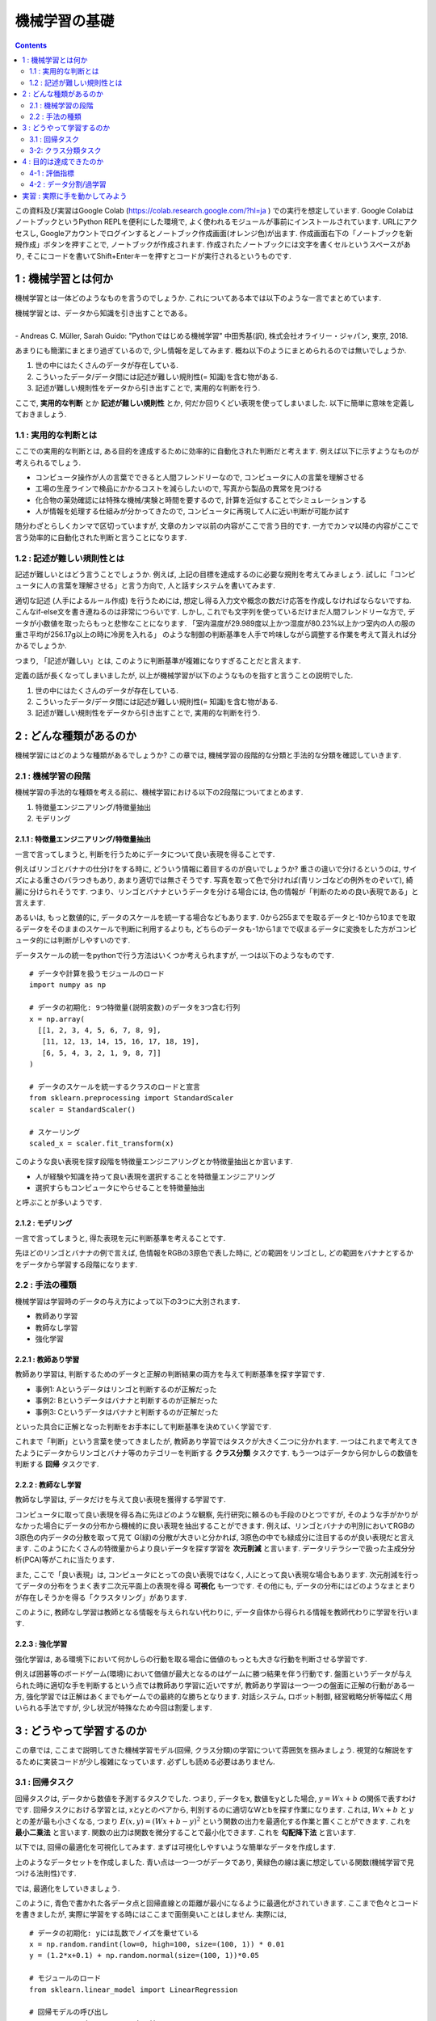 =====================
機械学習の基礎
=====================

.. contents::
   :depth: 2


この資料及び実習はGoogle Colab (https://colab.research.google.com/?hl=ja ) での実行を想定しています.
Google ColabはノートブックというPython REPLを便利にした環境で,
よく使われるモジュールが事前にインストールされています.
URLにアクセスし, Googleアカウントでログインするとノートブック作成画面(オレンジ色)が出ます.
作成画面右下の「ノートブックを新規作成」ボタンを押すことで, ノートブックが作成されます.
作成されたノートブックには文字を書くセルというスペースがあり,
そこにコードを書いてShift+Enterキーを押すとコードが実行されるというものです.

1 : 機械学習とは何か
======================

機械学習とは一体どのようなものを言うのでしょうか.
これについてある本では以下のような一言でまとめています.

| 機械学習とは、データから知識を引き出すことである。
|
| - Andreas C. Müller, Sarah Guido: "Pythonではじめる機械学習" 中田秀基(訳), 株式会社オライリー・ジャパン, 東京, 2018.

あまりにも簡潔にまとまり過ぎているので, 少し情報を足してみます.
概ね以下のようにまとめられるのでは無いでしょうか.

1. 世の中にはたくさんのデータが存在している.
2. こういったデータ/データ間には記述が難しい規則性(= 知識)を含む物がある.
3. 記述が難しい規則性をデータから引き出すことで, 実用的な判断を行う.

ここで,  **実用的な判断** とか **記述が難しい規則性** とか, 何だか回りくどい表現を使ってしまいました.
以下に簡単に意味を定義しておきましょう.

1.1 : 実用的な判断とは
-----------------------

ここでの実用的な判断とは, ある目的を達成するために効率的に自動化された判断だと考えます.
例えば以下に示すようなものが考えられるでしょう.

.. image:: img/machine_learning_purpose.png
   :scale: 40%

- コンピュータ操作が人の言葉でできると人間フレンドリーなので,
  コンピュータに人の言葉を理解させる
- 工場の生産ラインで検品にかかるコストを減らしたいので,
  写真から製品の異常を見つける
- 化合物の薬効確認には特殊な機械/実験と時間を要するので,
  計算を近似することでシミュレーションする
- 人が情報を処理する仕組みが分かってきたので,
  コンピュータに再現して人に近い判断が可能か試す

随分わざとらしくカンマで区切っていますが,
文章のカンマ以前の内容がここで言う目的です.
一方でカンマ以降の内容がここで言う効率的に自動化された判断と言うことになります.

1.2 : 記述が難しい規則性とは
----------------------------------------------

記述が難しいとはどう言うことでしょうか.
例えば, 上記の目標を達成するのに必要な規則を考えてみましょう.
試しに「コンピュータに人の言葉を理解させる」と言う方向で, 人と話すシステムを書いてみます.

.. code-block:: python
	:caption: dora.py

	import random

	def dora(text):

	    if "初めまして" == text:
		reply = "僕ドラです。"

	    elif "こんにちは" in text:
		reply = "こんにちは。"

	    elif "こんばんは" in text:
		options = ["こんばんは。", "こんばんわ。", "今晩は。"]
		reply =  random.choice(options)

	    else:
		reply =  "すみません、よくわかりません。"

	    return reply

	input_text = "青色たぬき!"
	print(dora(input_text))


適切な記述 (人手によるルール作成) を行うためには,
想定し得る入力文や概念の数だけ応答を作成しなければならないですね.
こんなif-else文を書き連ねるのは非常につらいです.
しかし, これでも文字列を使っているだけまだ人間フレンドリーな方で,
データが小数値を取ったらもっと悲惨なことになります.
「室内温度が29.989度以上かつ湿度が80.23%以上かつ室内の人の服の重さ平均が256.17g以上の時に冷房を入れる」
のような制御の判断基準を人手で吟味しながら調整する作業を考えて貰えれば分かるでしょうか.


つまり, 「記述が難しい」とは, このように判断基準が複雑になりすぎることだと言えます.



定義の話が長くなってしまいましたが,
以上が機械学習が以下のようなものを指すと言うことの説明でした.

1. 世の中にはたくさんのデータが存在している.
2. こういったデータ/データ間には記述が難しい規則性(= 知識)を含む物がある.
3. 記述が難しい規則性をデータから引き出すことで, 実用的な判断を行う.



2 : どんな種類があるのか
================================================

機械学習にはどのような種類があるでしょうか?
この章では, 機械学習の段階的な分類と手法的な分類を確認していきます.

2.1 : 機械学習の段階
------------------------

機械学習の手法的な種類を考える前に、機械学習における以下の2段階についてまとめます.

1. 特徴量エンジニアリング/特徴量抽出
2. モデリング

2.1.1 : 特徴量エンジニアリング/特徴量抽出
~~~~~~~~~~~~~~~~~~~~~~~~~~~~~~~~~~~~~~~~~~~~~~~~~~~~~~~~~~~~~~~~~~~~~~~~

一言で言ってしまうと, 判断を行うためにデータについて良い表現を得ることです.

例えばリンゴとバナナの仕分けをする時に, どういう情報に着目するのが良いでしょうか?
重さの違いで分けるというのは, サイズによる重さのバラつきもあり, あまり適切では無さそうです.
写真を取って色で分ければ(青リンゴなどの例外をのぞいて), 綺麗に分けられそうです.
つまり、リンゴとバナナというデータを分ける場合には, 色の情報が「判断のための良い表現である」と言えます.

.. image:: img/fruits.png
   :scale: 40%

あるいは, もっと数値的に, データのスケールを統一する場合などもあります.
0から255までを取るデータと-10から10までを取るデータをそのままのスケールで判断に利用するよりも,
どちらのデータも-1から1までで収まるデータに変換をした方がコンピュータ的には判断がしやすいのです.

.. image:: img/feature_engineering.png
   :scale: 50%

データスケールの統一をpythonで行う方法はいくつか考えられますが, 一つは以下のようなものです. ::

  # データや計算を扱うモジュールのロード
  import numpy as np

  # データの初期化: 9つ特徴量(説明変数)のデータを3つ含む行列
  x = np.array(
    [[1, 2, 3, 4, 5, 6, 7, 8, 9],
     [11, 12, 13, 14, 15, 16, 17, 18, 19],
     [6, 5, 4, 3, 2, 1, 9, 8, 7]]
  )

  # データのスケールを統一するクラスのロードと宣言
  from sklearn.preprocessing import StandardScaler
  scaler = StandardScaler()

  # スケーリング
  scaled_x = scaler.fit_transform(x)


このような良い表現を探す段階を特徴量エンジニアリングとか特徴量抽出とか言います.

- 人が経験や知識を持って良い表現を選択することを特徴量エンジニアリング
- 選択すらもコンピュータにやらせることを特徴量抽出

と呼ぶことが多いようです.


2.1.2 : モデリング
~~~~~~~~~~~~~~~~~~~~~~~

一言で言ってしまうと, 得た表現を元に判断基準を考えることです.

先ほどのリンゴとバナナの例で言えば, 色情報をRGBの3原色で表した時に,
どの範囲をリンゴとし, どの範囲をバナナとするかをデータから学習する段階になります.

.. image:: img/modeling.png
   :scale: 40%


2.2 : 手法の種類
------------------------

機械学習は学習時のデータの与え方によって以下の3つに大別されます.

- 教師あり学習
- 教師なし学習
- 強化学習

2.2.1 : 教師あり学習
~~~~~~~~~~~~~~~~~~~~~~~~

教師あり学習は, 判断するためのデータと正解の判断結果の両方を与えて判断基準を探す学習です.

- 事例1: Aというデータはリンゴと判断するのが正解だった
- 事例2: Bというデータはバナナと判断するのが正解だった
- 事例3: Cというデータはバナナと判断するのが正解だった

といった具合に正解となった判断をお手本にして判断基準を決めていく学習です.

これまで「判断」という言葉を使ってきましたが, 教師あり学習ではタスクが大きく二つに分かれます.
一つはこれまで考えてきたようにデータからリンゴとバナナ等のカテゴリーを判断する **クラス分類** タスクです.
もう一つはデータから何かしらの数値を判断する **回帰** タスクです.


2.2.2 : 教師なし学習
~~~~~~~~~~~~~~~~~~~~~~~~~

教師なし学習は, データだけを与えて良い表現を獲得する学習です.

コンピュータに取って良い表現を得る為に先ほどのような観察, 先行研究に頼るのも手段のひとつですが,
そのような手がかりがなかった場合にデータの分布から機械的に良い表現を抽出することができます.
例えば、リンゴとバナナの判別においてRGBの3原色の内データの分散を取って見て
G(緑)の分散が大きいと分かれば, 3原色の中でも緑成分に注目するのが良い表現だと言えます.
このようにたくさんの特徴量からより良いデータを探す学習を **次元削減** と言います.
データリテラシーで扱った主成分分析(PCA)等がこれに当たります.

また, ここで「良い表現」は, コンピュータにとっての良い表現ではなく, 人にとって良い表現な場合もあります.
次元削減を行ってデータの分布をうまく表す二次元平面上の表現を得る **可視化** も一つです.
その他にも, データの分布にはどのようなまとまりが存在しそうかを得る「クラスタリング」があります.

.. image:: img/visualizing.png
   :scale: 50%

このように, 教師なし学習は教師となる情報を与えられない代わりに,
データ自体から得られる情報を教師代わりに学習を行います.

2.2.3 : 強化学習
~~~~~~~~~~~~~~~~~~~~~~~~~~

強化学習は, ある環境下において何かしらの行動を取る場合に価値のもっとも大きな行動を判断させる学習です.

例えば囲碁等のボードゲーム(環境)において価値が最大となるのはゲームに勝つ結果を伴う行動です.
盤面というデータが与えられた時に適切な手を判断するという点では教師あり学習に近いですが,
教師あり学習は一つ一つの盤面に正解の行動がある一方,
強化学習では正解はあくまでもゲームでの最終的な勝ちとなります.
対話システム, ロボット制御, 経営戦略分析等幅広く用いられる手法ですが, 少し状況が特殊なため今回は割愛します.

3 : どうやって学習するのか
==============================

この章では, ここまで説明してきた機械学習モデル(回帰, クラス分類)の学習について雰囲気を掴みましょう.
視覚的な解説をするために実装コードが少し複雑になっています. 必ずしも読める必要はありません.

3.1 : 回帰タスク
-----------------------------

回帰タスクは, データから数値を予測するタスクでした.
つまり, データをx, 数値をyとした場合, :math:`y=Wx+b` の関係で表すわけです.
回帰タスクにおける学習とは, xとyとのペアから, 判別するのに適切なWとbを探す作業になります.
これは, :math:`Wx+b` と :math:`y` との差が最も小さくなる,
つまり :math:`E(x, y) = (Wx+b-y)^2` という関数の出力を最適化する作業と置くことができます.
これを **最小二乗法** と言います.
関数の出力は関数を微分することで最小化できます.
これを **勾配降下法** と言います.

以下では, 回帰の最適化を可視化してみます.
まずは可視化しやすいような簡単なデータを作成します.

.. code-block:: python
   :caption: init_toy_data_regression.py

   import jax.numpy as np
   from jax import random
   import matplotlib.pyplot as plt

   key = random.PRNGKey(0)

   def true_func(x):
     """データの裏に想定したい関数
     y = 1.2x + 0.1 とする."""
     y = 1.2*x + 0.1
     return y

   def init_toy_data(shape):
     """擬似的なデータを作る.
     学習データのため, yの値に少しだけノイズを乗せる."""
     x = random.randint(key, shape, 0, 100) * 0.01
     y = true_func(x)
     noise = random.normal(key, y.shape) * 0.05
     y = y + noise
     return x, y

   x, y = init_toy_data((100, 1))
   plt.scatter(x, y)
   plt.plot(x, true_func(x), color='y')
   plt.xlabel("Explanatory")
   plt.ylabel("Objective")
   plt.savefig('toy_data_regression.png')


.. image:: img/toy_data_regression.png
   :scale: 90%


上のようなデータセットを作成しました.
青い点は一つ一つがデータであり, 黄緑色の線は裏に想定している関数(機械学習で見つける法則性)です.

では, 最適化をしていきましょう.

.. code-block:: python
   :caption: fit_linear_regression.py

   import copy
   import jax.numpy as np
   from jax import random, grad, jit
   import matplotlib.pyplot as plt
   import matplotlib.animation as animation
   from init_toy_data import true_func, init_toy_data

   x, y = init_toy_data((100, 1))
   key = random.PRNGKey(0)

   # 最適化の定数と回帰モデルのパラメータ
   epochs = 100
   data_size = len(x)
   batch_size = 32
   if data_size % batch_size == 0:
     iteration = data_size // batch_size
   else:
     iteration = data_size // batch_size + 1
   learning_rate = 0.7

   params = {"W": random.normal(key, (1, 1)), "b": np.array([0.])}
   params_history = [copy.deepcopy(params)]

   def predict(params, x):
     """回帰モデルの予測関数"""
     y = np.dot(x, params["W"]) + params["b"]
     return y

   def calc_loss(params, x, y_true):
     """最適化をすべき損失関数"""
     y_pred = predict(params, x)
     diff = y_true - y_pred
     loss = np.mean(diff**2)
     return loss

   # 損失関数を自動的に微分する
   grad_func = jit(grad(calc_loss))

   # 最適化処理
   for e in range(epochs):
     for i in range(iteration):
       start = batch_size * i
       end = min(batch_size*(i+1), len(y))
       bx = x[start:end]
       by = y[start:end]

       loss = calc_loss(params, bx, by)
       grads = grad_func(params, bx, by)
       for k in params.keys():
         params[k] -= learning_rate * loss * grads[k]

     params_history.append(copy.deepcopy(params))

   # gif画像の描画
   fig = plt.figure()
   ax = fig.add_subplot(1, 1, 1)
   def update_func(i):
     ax.clear()

     ax.scatter(x, y)
     ax.plot(x, true_func(x), color='y')
     ax.plot(x, predict(params_history[i], x), color='r')
     ax.set_xlabel('Explanatory')
     ax.set_ylabel('Objective')

   ani = animation.FuncAnimation(fig, update_func, frames=101, interval=100, repeat=True)
   ani.save("fit_linear_regression.gif", writer="imagemagick")


.. image:: img/fit_linear_regression.gif
   :scale: 90%

このように, 青色で書かれた各データ点と回帰直線との距離が最小になるように最適化がされていきます.
ここまで色々とコードを書きましたが, 実際に学習をする時にはここまで面倒臭いことはしません.
実際には, ::

  # データの初期化: yには乱数でノイズを乗せている
  x = np.random.randint(low=0, high=100, size=(100, 1)) * 0.01
  y = (1.2*x+0.1) + np.random.normal(size=(100, 1))*0.05

  # モジュールのロード
  from sklearn.linear_model import LinearRegression

  # 回帰モデルの呼び出し
  regressor = LinearRegression()

  # 回帰モデルの最適化(xは説明変数, yは目的変数です)
  regressor.fit(x, y)

  # 回帰モデルの推論
  model.predict(x)

  # モデルの係数(Wx+bのWとb)
  print(model.coef_, model.intercept_)


とやるだけで済んでしまいます.


3-2: クラス分類タスク
-----------------------------

クラス分類タスクは, データからデータの属するカテゴリーを予測するタスクでした.
より正確にはカテゴリーそのものを返すよりも, カテゴリーに属するかどうかの確率を求めるタスクです.
データxが起きた時に, それがあるカテゴリーに属する確率は :math:`p(y|x)` として表すことができます.
このような考え方を条件付き確率と言います.
後はデータがカテゴリーに属する場合は :math:`p(y|x)` を大きくし, 属さない場合は小さくして最適化を行います.

回帰タスクとの違いは大きく以下の2点になります.

- 回帰タスクでは予測数値をそのまま出力するが, クラス分類では1から0までの確率を出力する.
- 正解データと予測の差を求める場合に, 回帰タスクでは **最小二乗法** という考え方を用いたが,
  クラス分類では **最尤法** と呼ばれる考え方を用いる.

その他 **勾配降下法** を用いて最適化を行う点などは基本的に同じとなります.

まずは回帰と同様, 簡単なデータを作成しましょう.

.. code-block:: python
   :caption: init_toy_data_classification.py

   import jax.numpy as np
   from jax import random
   import matplotlib.pyplot as plt

   x = np.array([[1.5, 1.4, 1.7, 1.6, 2., 0.8, 0.6, 0.5, 0.3, 0.1],
                 [1.5, 1.3, 1.2, 1.1, 1.6, 0.3, 0.5, 0.7, 0.9, 0.8]]).T
   y = np.array([0, 0, 0, 0, 0, 1, 1, 1, 1, 1])[..., None]
   plt.scatter(x[:5, 0], x[:5, 1], color='r')
   plt.scatter(x[5:, 0], x[5:, 1], color='b')
   plt.xlabel('Score 1')
   plt.ylabel('Score 2')
   plt.savefig('toy_data_classification.png')


.. image:: img/toy_data_classification.png
   :scale: 90%

このように, 色の違い(=カテゴリーの違い)によって隔てられたデータを作りました.
それでは, このデータに対してクラス分類の最適化が行われる流れを可視化してみましょう.

.. code-block:: python
   :caption: fit_linear_classification.py

   # 最適化の定数と回帰モデルのパラメータ
   epochs = 100
   data_size = len(x)
   batch_size = 10
   if data_size % batch_size == 0:
     iteration = data_size // batch_size
   else:
     iteration = data_size // batch_size + 1
   learning_rate = 2.
   params = {"W": random.normal(key, (2, 1)), "b": np.array([0.])}
   params_history = [copy.deepcopy(params)]

   def sigmoid(x):
     """シグモイド関数
     モデルの出力を確率にする"""
     return 0.5 * (np.tanh(x / 2) + 1)

   def predict(params, x):
     """クラス分類モデルの予測関数"""
     y = np.dot(x, params["W"]) + params["b"]
     y = sigmoid(y)
     return y

   def calc_loss(params, x, y_true):
     """最適化をすべき損失関数"""
     y_pred = predict(params, x)
     true_diff = y_pred * y_true
     false_diff = (1-y_pred) * (1-y_true)
     loss = true_diff + false_diff
     return -np.mean(loss)

   # 損失関数を自動的に微分する関数
   grad_func = jit(grad(calc_loss))

   # 最適化処理
   for e in range(epochs):
     for i in range(iteration):
       start = batch_size * i
       end = min(batch_size*(i+1), len(y))
       bx = x[start:end]
       by = y[start:end]

       loss = calc_loss(params, bx, by)
       grads = grad_func(params, bx, by)
       for k in params.keys():
         params[k] -= learning_rate * loss * grads[k]

     params_history.append(copy.deepcopy(params))

   # gif画像の描画
   fig = plt.figure()
   ax = fig.add_subplot(1, 1, 1)
   x_label = np.linspace(np.min(x[:, 0]), np.max(x[:, 0]), 100)

   def update_func(i):
     ax.clear()

     params = params_history[i]
     y_label = -params['b']/params['W'][1]-params['W'][0]/params['W'][1]*x_label

     ax.scatter(x[:5, 0], x[:5, 1], color='g')
     ax.scatter(x[5:, 0], x[5:, 1], color='b')
     ax.plot(x_label, y_label, color='r')
     ax.set_xlim(0., 2.3)
     ax.set_ylim(0., 2.0)
     ax.set_xlabel('Score 1')
     ax.set_ylabel('Score 2')

   ani = animation.FuncAnimation(fig, update_func, frames=len(params_history), interval=100, repeat=True)
   ani.save("fit_linear_classification.gif", writer="imagemagick")


.. image:: img/fit_linear_classification.gif
   :scale: 90%


以上のコードも, 回帰の時と同様数行のコードで表せます. ::

   # データの初期化
   x = np.array([[1.5, 1.4, 1.7, 1.6, 2., 0.8, 0.6, 0.5, 0.3, 0.1],
                 [1.5, 1.3, 1.2, 1.1, 1.6, 0.3, 0.5, 0.7, 0.9, 0.8]]).T
   y = np.array([0, 0, 0, 0, 0, 1, 1, 1, 1, 1])[..., None]

   # モジュールのロード
   from sklearn.linear_model import LogisticRegression

   # クラス分類モデルの読み込み
   model = LogisticRegression()

   # クラス分類モデルの学習
   model.fit(x, y)

   # クラス分類モデルの推論
   model.predict(x)

   # モデルの係数(Wx+bのWとb)
   print(model.coef_, model.intercept_)



4 : 目的は達成できたのか
==============================

4-1 : 評価指標
---------------------

機械学習で重要なことは, 実用に耐え得る判断ができるかどうかです.
では, 実用に耐え得るかどうかはどのようにして評価するのでしょうか?
これまで見てきたように, 基本的にデータから経験的に知識を獲得する機械学習は,
判断の根拠などが曖昧になることも少なくありません.
そこで, 評価においても学習同様データを利用した評価が考えられます.

回帰タスクであれば, 学習同様に予測値と正解値との誤差を図ることで,
予測がどの程度正確であるか測ることができます.
ある予測値に対して, 平均的にどの程度の誤差が発生するかが分かれば解釈しやすいでしょう. ::

  import numpy as np
  from sklearn.metrics import mean_absolute_error, mean_squared_error

  y_pred = np.array([0.1, 0.2, 0.3, 0.4, 0.5])
  y_true = np.array([0.2, 0.2, 0.3, 0.5, 0.6])

  # 平均的にどの程度誤差が発生するか計算している
  # 標準偏差と平均偏差の違いのように(外れ値に頑健にするか否か),
  # 距離を差の二乗とするか, 差の絶対値とするかでsquaredとabsoluteが違う

  mae = mean_absolute_error(y_true, y_pred)
  mse = mean_squared_error(y_true, y_pred)

一方で, クラス分類タスクの場合はどうでしょうか?
どれだけ間違えずにクラスを予測できるかで測れるのではないでしょうか.
ただし, クラス分類の間違え方には種類があります.

.. image:: img/confusion_matrix.png
   :scale: 40%

このような表を混合行列(Confusion Matrix)と呼びます.
これらの間違いは, 適用先の分野などによって重要性が異なります.

.. math::

   Accuracy = \frac {TP+TN} {TP+FN+FP+TN}

   Recall = \frac {TP} {TP+FN}

   Precision = \frac {TP} {TP+FP}

   F1 Score = \frac {Recall*Precision} {Recall+Precision}


最も一般的なのはAccuracyですが, どの間違い/正解に重きをおくかによって様々な評価方法があります.
Recallは「本来Positiveと判断すべきものの内, Positiveと判断できたものの率」を表し,
Precisionは「Positiveと判断してしまったものの内, Positiveと判断できたものの率」を表します. ::

  from sklearn.metrics import classification_report, confusion_matrix
  y_true = np.array([1, 1, 1, 1, 1, 1, 1, 1, 1, 0])
  y_pred = np.array([1, 1, 1, 1, 1, 1, 1, 1, 1, 1])

  # 混合行列の取得
  print(confusion_matrix(y_true, y_pred))

  # accuracy, recall, precisionなどの結果要約
  print(classification_report(y_true, y_pred))


4-2 : データ分割/過学習
----------------------------

機械学習モデルの評価時には, もう一点データ分割のことを考えなければいけません.
学習に使ったデータは, 当然それに合わせて最適化されているので精度が高めに出ます.
そのため, 学習に使う(Train)データと評価に使う(Test)データを分けなければリークとなってしまいます. ::

  from sklearn.model_selection import train_test_split

  dataset = np.array([0, 1, 2, 3, 4, 5, 6, 7, 8, 9])

  # データをシャッフルしてテストサイズが全体の10%となるように分ける
  train, test = train_test_split(dataset, test_size=0.1)


上記の例は単純な分割ですが, より厳密な評価を行うためには,
データセットの分け方までこだわる必要があります.

.. image:: img/evaluate.png
   :scale: 40%


また, 機械学習モデルはモデルの学習に関わる色々な値を変更しながら精度の向上を目指します.
最終的には一番良いモデルを選択するわけですが,
選択するための評価をする時に, 検証(Validation)用データセットを新たに分割することが基本です.
モデル選択は学習の一部のため評価が必要でも, Testデータに手を付けるわけにはいかないわけです.


実習 : 実際に手を動かしてみよう
============================================================

Google Colab (https://colab.research.google.com/?hl=ja ) で実際にcsvデータを使ってクラス分類をしてみましょう.

データの読み込みにはpandasというモジュールを使います ::

  import pandas as pd

  # データフレームという物にデータを入れています.
  # Rでデータを扱う時の表にまとまったデータ構造に近いです.
  # `df`の部分までをColabの一つのセルに入れて実行してみましょう, 綺麗な表が出るはずです.

  df = pd.read_csv('./twitter_dataset.csv')
  df

  # describeメソッドでデータの基本統計量が手軽に出ます.

  df.describe()

  # データフレームは列名を指定するとその列のデータが全部取れます.
  # 取る列に条件をつけることもできます.

  print(df['personality'])
  print(len(df[df['personality']==1]), len(df[df['personality']==0]))

  # データフレームから目的変数と説明変数とを分けます.
  # valuesを取得すると, 先ほどまででお馴染みのNumpy配列に変換されます.

  x = df[df.columns[df.columns!="personality"]].values
  y = df['personality'].values
